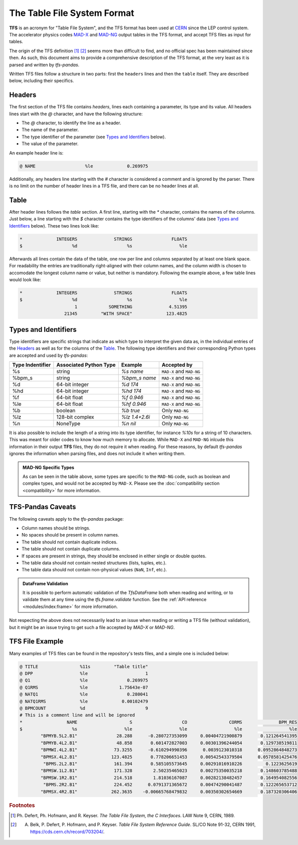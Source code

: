 The Table File System Format
============================

**TFS** is an acronym for "Table File System", and the TFS format has been used at `CERN <https://home.cern/>`_ since the LEP control system.
The accelerator physics codes `MAD-X <https://madx.web.cern.ch/>`_ and `MAD-NG <https://madx.web.cern.ch/releases/madng/html/>`_ output tables in the TFS format, and accept TFS files as input for tables.

The origin of the TFS definition [#f1]_ [#f2]_ seems more than difficult to find, and no official spec has been maintained since then.
As such, this document aims to provide a comprehensive description of the TFS format, at the very least as it is parsed and written by `tfs-pandas`.

Written TFS files follow a structure in two parts: first the ``headers`` lines and then the ``table`` itself.
They are described below, including their specifics.

Headers
-------

The first section of the TFS file contains `headers`, lines each containing a parameter, its type and its value.
All headers lines start with the `@` character, and have the following structure:

- The `@` character, to identify the line as a header.
- The name of the parameter.
- The type identifier of the parameter (see `Types and Identifiers`_ below).
- The value of the parameter.

An example header line is:

.. code-block::

    @ NAME                   %le             0.269975

Additionally, any headers line starting with the `#` character is considered a comment and is ignored by the parser.
There is no limit on the number of header lines in a TFS file, and there can be no header lines at all.

Table
-----

After header lines follows the `table` section.
A first line, starting with the `*` character, contains the names of the columns.
Just below, a line starting with the `$` character contains the type identifiers of the columns' data (see `Types and Identifiers`_ below).
These two lines look like:

.. code-block::

    *             INTEGERS              STRINGS               FLOATS
    $                   %d                   %s                  %le


Afterwards all lines contain the data of the table, one row per line and columns separated by at least one blank space.
For readability the entries are traditionally right-aligned with their column names,
and the column width is chosen to accomodate the longest column name or value, but neither is mandatory.
Following the example above, a few table lines would look like:

.. code-block::

    *             INTEGERS              STRINGS               FLOATS
    $                   %d                   %s                  %le
                         1            SOMETHING              4.51395
                     21345         "WITH SPACE"             123.4825

Types and Identifiers
---------------------

Type identifiers are specific strings that indicate as which type to interpret the given data as, in the individual entries of the `Headers`_ as well as for the columns of the `Table`_.
The following type identifiers and their corresponding Python types are accepted and used by `tfs-pandas`:

================  ======================  =============== =========================
Type Indentifier  Associated Python Type          Example               Accepted by
================  ======================  =============== =========================
%s                                string        `%s name`  ``MAD-X`` and ``MAD-NG``
%bpm_s                            string    `%bpm_s name`  ``MAD-X`` and ``MAD-NG``
%d                        64-bit integer         `%d 174`  ``MAD-X`` and ``MAD-NG``
%hd                       64-bit integer        `%hd 174`  ``MAD-X`` and ``MAD-NG``
%f                          64-bit float       `%f 0.946`  ``MAD-X`` and ``MAD-NG``
%le                         64-bit float      `%hf 0.946`  ``MAD-X`` and ``MAD-NG``
%b                               boolean        `%b true`           Only ``MAD-NG``
%lz                      128-bit complex   `%lz 1.4+2.6i`           Only ``MAD-NG``
%n                              NoneType         `%n nil`           Only ``MAD-NG``
================  ======================  =============== =========================

It is also possible to include the length of a string into its type identifier, for instance `%10s` for a string of 10 characters.
This was meant for older codes to know how much memory to allocate.
While ``MAD-X`` and ``MAD-NG`` inlcude this information in their output **TFS** files, they do not require it when reading.
For these reasons, by default `tfs-pandas` ignores the information when parsing files, and does not include it when writing them.

.. admonition:: MAD-NG Specific Types

    As can be seen in the table above, some types are specific to the ``MAD-NG`` code, such as boolean and complex types, and would not be accepted by ``MAD-X``.
    Please see the :doc:`compatibility section <compatibility>` for more information.

.. _tfs-pandas caveats:

TFS-Pandas Caveats
------------------

The following caveats apply to the `tfs-pandas` package:

- Column names should be strings.
- No spaces should be present in column names.
- The table should not contain duplicate indices.
- The table should not contain duplicate columns.
- If spaces are present in strings, they should be enclosed in either single or double quotes.
- The table data should not contain nested structures (lists, tuples, etc.).
- The table data should not contain non-physical values (``NaN``, ``Inf``, etc.).

.. admonition:: DataFrame Validation

    It is possible to perform automatic validation of the `TfsDataFrame` both when reading and writing, or to validate them at any time using the `tfs.frame.validate` function.
    See the :ref:`API reference <modules/index:frame>` for more information.

Not respecting the above does not necessarily lead to an issue when reading or writing a TFS file (without validation), but it might be an issue trying to get such a file accepted by `MAD-X` or `MAD-NG`.

TFS File Example
----------------

Many examples of TFS files can be found in the repository's tests files, and a simple one is included below:

.. code-block::

    @ TITLE                %11s         "Table title"
    @ DPP                  %le                      1
    @ Q1                   %le               0.269975
    @ Q1RMS                %le            1.75643e-07
    @ NATQ1                %le               0.280041
    @ NATQ1RMS             %le             0.00102479
    @ BPMCOUNT             %d                       9
    # This is a comment line and will be ignored
    *                 NAME                    S                   CO                CORMS              BPM_RES
    $                   %s                  %le                  %le                  %le                  %le
            "BPMYB.5L2.B1"               28.288      -0.280727353099     0.00404721900879       0.121264541395
            "BPMYB.4L2.B1"               48.858       0.601472827003     0.00301396244054       0.129738519811
            "BPMWI.4L2.B1"              73.3255      -0.610294990396      0.0039123010318      0.0952864848273
            "BPMSX.4L2.B1"             123.4825       0.778206651453     0.00542543379504      0.0578581425476
             "BPMS.2L2.B1"              161.394       0.585105573645     0.00291016910226         0.1223625619
            "BPMSW.1L2.B1"              171.328        2.50235465023     0.00275350035218       0.148603785488
            "BPMSW.1R2.B1"              214.518        1.81036167087     0.00282138482457       0.164954082556
             "BPMS.2R2.B1"              224.452      0.0791371365672     0.00474290041487       0.122265653712
            "BPMSX.4R2.B1"             262.3635    -0.00665768479832     0.00350302654669       0.187320306406



.. rubric:: Footnotes

.. [#f1] Ph. Defert, Ph. Hofmann, and R. Keyser. *The Table File System, the C Interfaces*. LAW Note 9, CERN, 1989.
.. [#f2] A. Belk, P. Defert, P. Hofmann, and P. Keyser. *Table File System Reference Guide*. SL/CO Note 91-32, CERN 1991, https://cds.cern.ch/record/703204/.